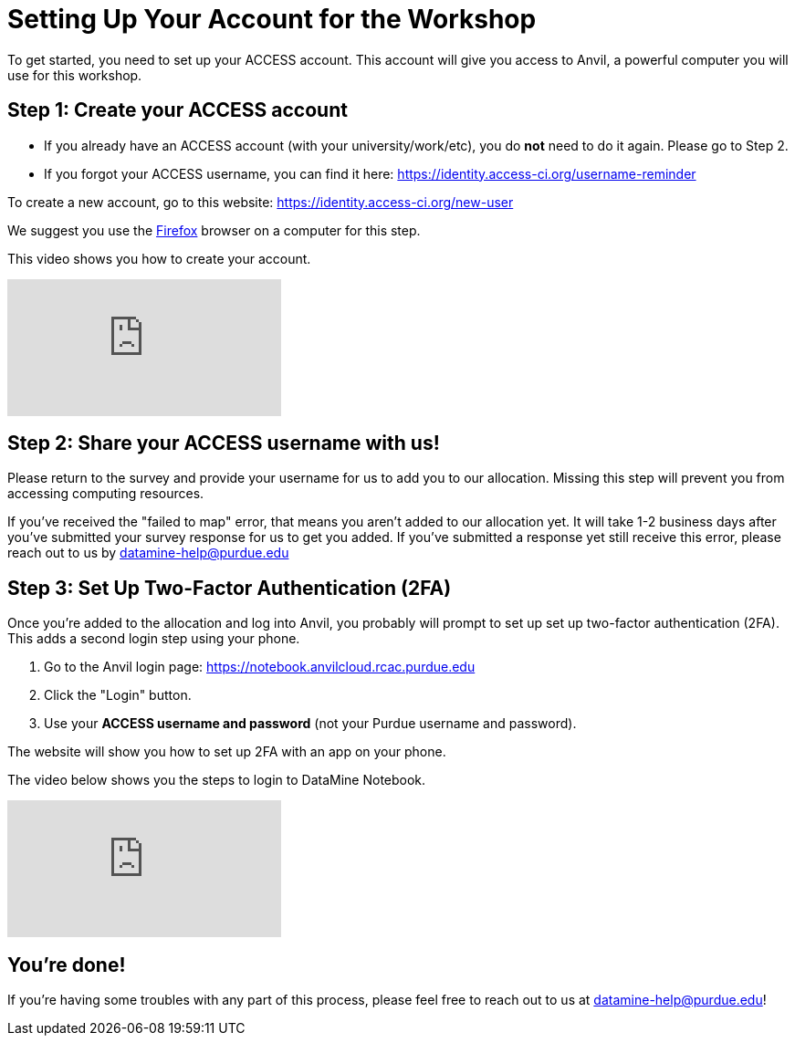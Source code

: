 = Setting Up Your Account for the Workshop
To get started, you need to set up your ACCESS account. This account will give you access to Anvil, a powerful computer you will use for this workshop.

== Step 1: Create your ACCESS account
*   If you already have an ACCESS account (with your university/work/etc), you do *not* need to do it again. Please go to Step 2.

*   If you forgot your ACCESS username, you can find it here: https://identity.access-ci.org/username-reminder

To create a new account, go to this website: https://identity.access-ci.org/new-user

We suggest you use the https://www.firefox.com[Firefox] browser on a computer for this step.

This video shows you how to create your account.

++++
<iframe id="kaltura_player" src="https://cdnapisec.kaltura.com/p/983291/sp/98329100/embedIframeJs/uiconf_id/29134031/partner_id/983291?iframeembed=true&playerId=kaltura_player&entry_id=1_0ejtddfn&flashvars[streamerType]=auto&amp;flashvars[localizationCode]=en&amp;flashvars[leadWithHTML5]=true&amp;flashvars[sideBarContainer.plugin]=true&amp;flashvars[sideBarContainer.position]=left&amp;flashvars[sideBarContainer.clickToClose]=true&amp;flashvars[chapters.plugin]=true&amp;flashvars[chapters.layout]=vertical&amp;flashvars[chapters.thumbnailRotator]=false&amp;flashvars[streamSelector.plugin]=true&amp;flashvars[EmbedPlayer.SpinnerTarget]=videoHolder&amp;flashvars[dualScreen.plugin]=true&amp;flashvars[Kaltura.addCrossoriginToIframe]=true&amp;&wid=1_aheik41m" allowfullscreen webkitallowfullscreen mozAllowFullScreen allow="autoplay *; fullscreen *; encrypted-media *" sandbox="allow-downloads allow-forms allow-same-origin allow-scripts allow-top-navigation allow-pointer-lock allow-popups allow-modals allow-orientation-lock allow-popups-to-escape-sandbox allow-presentation allow-top-navigation-by-user-activation" frameborder="0" title="How to Create an ACCESS Account"></iframe>
++++

== Step 2: Share your ACCESS username with us!
Please return to the survey and provide your username for us to add you to our allocation. Missing this step will prevent you from accessing computing resources.

If you've received the "failed to map" error, that means you aren't added to our allocation yet. It will take 1-2 business days after you've submitted your survey response for us to get you added. If you've submitted a response yet still receive this error, please reach out to us by datamine-help@purdue.edu 

== Step 3: Set Up Two-Factor Authentication (2FA)
Once you're added to the allocation and log into Anvil, you probably will prompt to set up set up two-factor authentication (2FA). This adds a second login step using your phone.

. Go to the Anvil login page: https://notebook.anvilcloud.rcac.purdue.edu
. Click the "Login" button.
. Use your *ACCESS username and password* (not your Purdue username and password).

The website will show you how to set up 2FA with an app on your phone.

The video below shows you the steps to login to DataMine Notebook.

++++
<iframe id="kaltura_player" src="https://cdnapisec.kaltura.com/p/983291/sp/98329100/embedIframeJs/uiconf_id/29134031/partner_id/983291?iframeembed=true&playerId=kaltura_player&entry_id=1_ao3i9iro&flashvars[streamerType]=auto&amp;flashvars[localizationCode]=en&amp;flashvars[leadWithHTML5]=true&amp;flashvars[sideBarContainer.plugin]=true&amp;flashvars[sideBarContainer.position]=left&amp;flashvars[sideBarContainer.clickToClose]=true&amp;flashvars[chapters.plugin]=true&amp;flashvars[chapters.layout]=vertical&amp;flashvars[chapters.thumbnailRotator]=false&amp;flashvars[streamSelector.plugin]=true&amp;flashvars[EmbedPlayer.SpinnerTarget]=videoHolder&amp;flashvars[dualScreen.plugin]=true&amp;flashvars[Kaltura.addCrossoriginToIframe]=true&amp;&wid=1_aheik41m" allowfullscreen webkitallowfullscreen mozAllowFullScreen allow="autoplay *; fullscreen *; encrypted-media *" sandbox="allow-downloads allow-forms allow-same-origin allow-scripts allow-top-navigation allow-pointer-lock allow-popups allow-modals allow-orientation-lock allow-popups-to-escape-sandbox allow-presentation allow-top-navigation-by-user-activation" frameborder="0" title="How to Set Up Two-Factor Authentication"></iframe>
++++

== You're done!
If you're having some troubles with any part of this process, please feel free to reach out to us at datamine-help@purdue.edu!